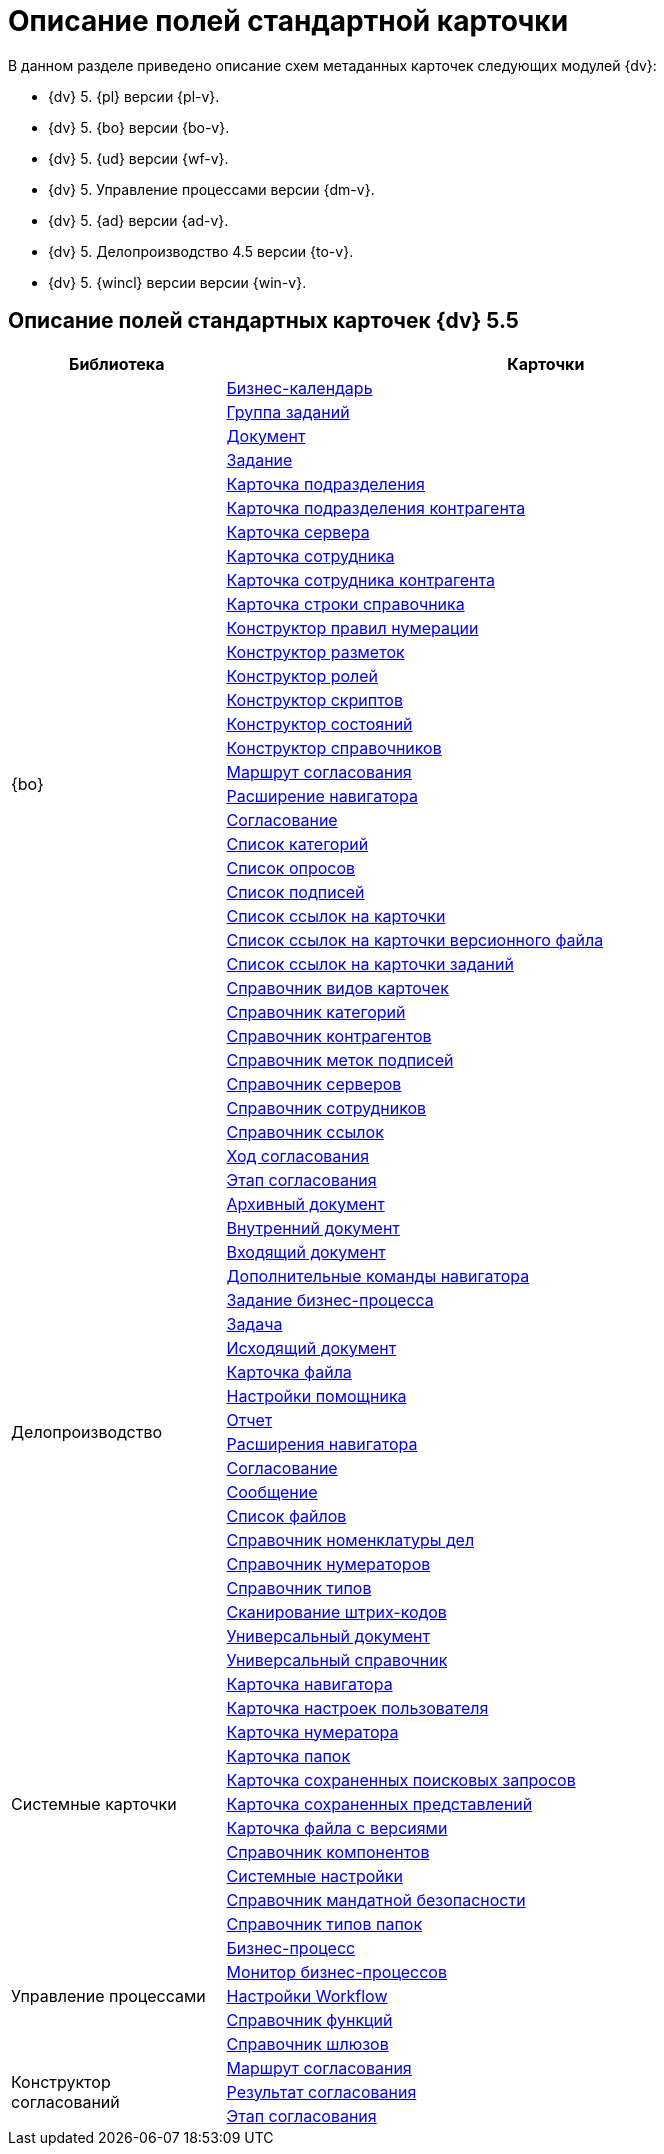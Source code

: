= Описание полей стандартной карточки

.В данном разделе приведено описание схем метаданных карточек следующих модулей {dv}:
* {dv} 5. {pl} версии {pl-v}.
* {dv} 5. {bo} версии {bo-v}.
* {dv} 5. {ud} версии {wf-v}.
* {dv} 5. Управление процессами версии {dm-v}.
* {dv} 5. {ad} версии {ad-v}.
* {dv} 5. Делопроизводство 4.5 версии {to-v}.
* {dv} 5. {wincl} версии версии {win-v}.

== Описание полей стандартных карточек {dv} 5.5

[width="100%",cols="25%,75%",options="header"]
|===
|Библиотека |Карточки
.34+|{bo} |xref:release/BackOffice/CardCalendar.adoc[Бизнес-календарь]
|xref:release/BackOffice/CardTaskGroup.adoc[Группа заданий]
|xref:release/BackOffice/CardDocument.adoc[Документ]
|xref:release/BackOffice/CardTask.adoc[Задание]
|xref:release/BackOffice/CardDepartment.adoc[Карточка подразделения]
|xref:release/BackOffice/CardPartnersDepartment.adoc[Карточка подразделения контрагента]
|xref:release/BackOffice/CardServer.adoc[Карточка сервера]
|xref:release/BackOffice/CardEmployee.adoc[Карточка сотрудника]
|xref:release/BackOffice/CardPartnersEmployee.adoc[Карточка сотрудника контрагента]
|xref:release/BackOffice/CardBaseUniversalItem.adoc[Карточка строки справочника]
|xref:release/BackOffice/RefNumerationRules.adoc[Конструктор правил нумерации]
|xref:release/BackOffice/RefLayouts.adoc[Конструктор разметок]
|xref:release/BackOffice/RefRoleModel.adoc[Конструктор ролей]
|xref:release/BackOffice/RefScripting.adoc[Конструктор скриптов]
|xref:release/BackOffice/RefStates.adoc[Конструктор состояний]
|xref:release/BackOffice/RefBaseUniversal.adoc[Конструктор справочников]
|xref:release/BackOffice/CardReconcilePath.adoc[Маршрут согласования]
|xref:release/BackOffice/RefNavExtension.adoc[Расширение навигатора]
|xref:release/BackOffice/CardReconcile.adoc[Согласование]
|xref:release/BackOffice/CardCategoryList.adoc[Список категорий]
|xref:release/BackOffice/CardSurveyList.adoc[Список опросов]
|xref:release/BackOffice/CardSignatureList.adoc[Список подписей]
|xref:release/BackOffice/CardReferenceList.adoc[Список ссылок на карточки]
|xref:release/BackOffice/CardFileList.adoc[Список ссылок на карточки версионного файла]
|xref:release/BackOffice/CardTaskList.adoc[Список ссылок на карточки заданий]
|xref:release/BackOffice/RefKinds.adoc[Справочник видов карточек]
|xref:release/BackOffice/RefCategories.adoc[Справочник категорий]
|xref:release/BackOffice/RefPartners.adoc[Справочник контрагентов]
|xref:release/BackOffice/RefSignatureLabels.adoc[Справочник меток подписей]
|xref:release/BackOffice/RefServers.adoc[Справочник серверов]
|xref:release/BackOffice/RefStaff.adoc[Справочник сотрудников]
|xref:release/BackOffice/RefLinks.adoc[Справочник ссылок]
|xref:release/BackOffice/CardReconcileLog.adoc[Ход согласования]
|xref:release/BackOffice/CardReconcileStage.adoc[Этап согласования]
.20+|Делопроизводство |xref:release/TakeOffice/CardArchive.adoc[Архивный документ]
|xref:release/TakeOffice/CardOrd.adoc[Внутренний документ]
|xref:release/TakeOffice/CardInc.adoc[Входящий документ]
|xref:release/TakeOffice/NavCommands.adoc[Дополнительные команды навигатора]
|xref:release/TakeOffice/WorkflowTask.adoc[Задание бизнес-процесса]
|xref:release/TakeOffice/CardResolution.adoc[Задача]
|xref:release/TakeOffice/CardOut.adoc[Исходящий документ]
|xref:release/TakeOffice/CardFile.adoc[Карточка файла]
|xref:release/TakeOffice/AgentSettings.adoc[Настройки помощника]
|xref:release/TakeOffice/CardReport.adoc[Отчет]
|xref:release/TakeOffice/NavExtensions.adoc[Расширения навигатора]
|xref:release/TakeOffice/CardApproval.adoc[Согласование]
|xref:release/TakeOffice/CardMessage.adoc[Сообщение]
|xref:release/TakeOffice/FileList.adoc[Список файлов]
|xref:release/TakeOffice/RefCases.adoc[Справочник номенклатуры дел]
|xref:release/TakeOffice/RefNumerators.adoc[Справочник нумераторов]
|xref:release/TakeOffice/RefTypes.adoc[Справочник типов]
|xref:release/TakeOffice/RefBarcodeScan.adoc[Сканирование штрих-кодов]
|xref:release/TakeOffice/CardUni.adoc[Универсальный документ]
|xref:release/TakeOffice/RefUniversal.adoc[Универсальный справочник]
.11+|Системные карточки |xref:release/Core/Navigator.adoc[Карточка навигатора]
|xref:release/Core/UserProfile.adoc[Карточка настроек пользователя]
|xref:release/Core/Numerator.adoc[Карточка нумератора]
|xref:release/Core/Folders.adoc[Карточка папок]
|xref:release/Core/SavedSearches.adoc[Карточка сохраненных поисковых запросов]
|xref:release/Core/SavedViews.adoc[Карточка сохраненных представлений]
|xref:release/Core/VersionedFile.adoc[Карточка файла с версиями]
|xref:release/Core/RefComponents.adoc[Справочник компонентов]
|xref:release/Core/Settings.adoc[Системные настройки]
|xref:release/Core/MandatoryAccess.adoc[Справочник мандатной безопасности]
|xref:release/Core/FolderTypes.adoc[Справочник типов папок]
.5+|Управление процессами |xref:release/Workflow/Process.adoc[Бизнес-процесс]
|xref:release/Workflow/Monitor.adoc[Монитор бизнес-процессов]
|xref:release/Workflow/Settings.adoc[Настройки Workflow]
|xref:release/Workflow/FunctionList.adoc[Справочник функций]
|xref:release/Workflow/GateList.adoc[Справочник шлюзов]
.3+|Конструктор согласований |xref:release/ApprovalDesigner/CardApprovalPath.adoc[Маршрут согласования]
|xref:release/ApprovalDesigner/CardApprovalResult.adoc[Результат согласования]
|xref:release/ApprovalDesigner/CardApprovalStage.adoc[Этап согласования]
|===
